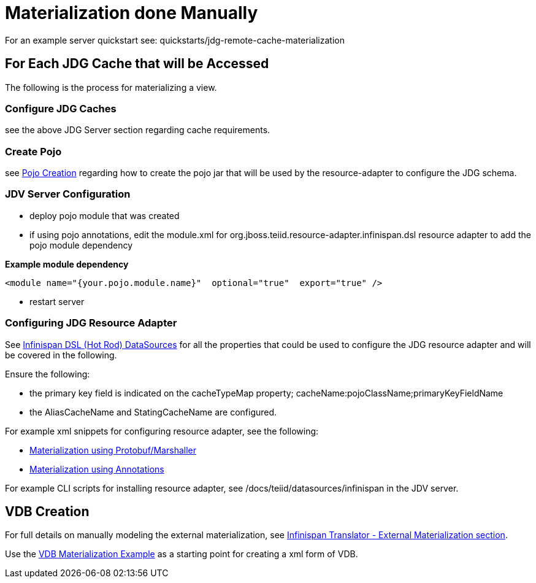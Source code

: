
= Materialization done Manually

For an example server quickstart see:  quickstarts/jdg-remote-cache-materialization

== For Each JDG Cache that will be Accessed

The following is the process for materializing a view.

===  Configure JDG Caches

see the above JDG Server section regarding cache requirements.


===  Create Pojo

see link:PojoConfiguration.adoc[Pojo Creation] regarding how to create the pojo jar that will be used by the resource-adapter to configure the JDG schema.


===  JDV Server Configuration

*  deploy pojo module that was created
*  if using pojo annotations, edit the module.xml for org.jboss.teiid.resource-adapter.infinispan.dsl resource adapter to add the pojo module dependency

[source]
.*Example module dependency*
----
<module name="{your.pojo.module.name}"  optional="true"  export="true" />
----

*  restart server

=== Configuring JDG Resource Adapter

See https://teiid.gitbooks.io/documents/content/v/9.1.x/admin/Infinispan_HotRod_Data_Sources.html[Infinispan DSL (Hot Rod) DataSources] for all the properties that could be used to configure the JDG resource adapter and will be covered in the following.

Ensure the following:

* the primary key field is indicated on the cacheTypeMap property;  cacheName:pojoClassName;primaryKeyFieldName
* the AliasCacheName and StatingCacheName are configured.
 
For example xml snippets for configuring resource adapter, see the following:

*  link:Examples_RA_Materialization_protobuf.adoc[Materialization using Protobuf/Marshaller]
*  link:Examples_RA_Materialization_annotations.adoc[Materialization using Annotations]

For example CLI scripts for installing resource adapter, see /docs/teiid/datasources/infinispan in the JDV server.

== VDB Creation

For full details on manually modeling the external materialization, see link:https://teiid.gitbooks.io/documents/content/v/9.1.x/reference/Infinispan_HotRod_Translator.html[Infinispan Translator - External Materialization section].

Use the link:Examples_VDB_Mat.adoc[VDB Materialization Example] as a starting point for creating a xml form of VDB.


